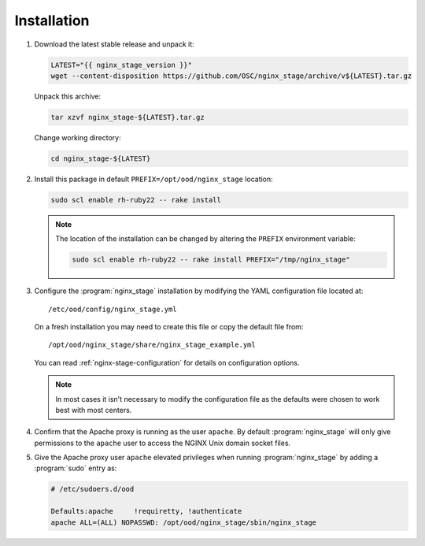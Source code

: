 .. _nginx-stage-installation:

Installation
============

#. Download the latest stable release and unpack it:

   .. code-block:: sh

      LATEST="{{ nginx_stage_version }}"
      wget --content-disposition https://github.com/OSC/nginx_stage/archive/v${LATEST}.tar.gz

   Unpack this archive:

   .. code-block:: sh

      tar xzvf nginx_stage-${LATEST}.tar.gz

   Change working directory:

   .. code-block:: sh

      cd nginx_stage-${LATEST}

#. Install this package in default ``PREFIX=/opt/ood/nginx_stage`` location:

   .. code-block:: sh

      sudo scl enable rh-ruby22 -- rake install

   .. note::

      The location of the installation can be changed by altering the
      ``PREFIX`` environment variable:

      .. code-block:: sh

         sudo scl enable rh-ruby22 -- rake install PREFIX="/tmp/nginx_stage"

#. Configure the :program:`nginx_stage` installation by modifying the YAML
   configuration file located at::

     /etc/ood/config/nginx_stage.yml

   On a fresh installation you may need to create this file or copy the default
   file from::

     /opt/ood/nginx_stage/share/nginx_stage_example.yml

   You can read :ref:`nginx-stage-configuration` for details on configuration
   options.

   .. note::

      In most cases it isn't necessary to modify the configuration file as the
      defaults were chosen to work best with most centers.

#. Confirm that the Apache proxy is running as the user ``apache``. By default
   :program:`nginx_stage` will only give permissions to the ``apache`` user to
   access the NGINX Unix domain socket files.

#. Give the Apache proxy user ``apache`` elevated privileges when running
   :program:`nginx_stage` by adding a :program:`sudo` entry as:

   .. code-block:: sh

      # /etc/sudoers.d/ood

      Defaults:apache     !requiretty, !authenticate
      apache ALL=(ALL) NOPASSWD: /opt/ood/nginx_stage/sbin/nginx_stage
